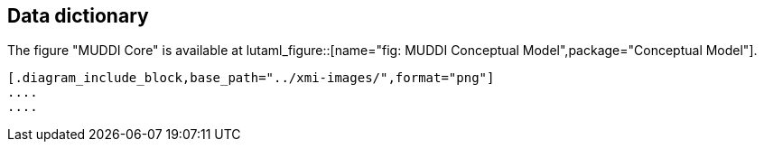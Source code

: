 
== Data dictionary

The figure "MUDDI Core" is available at
lutaml_figure::[name="fig: MUDDI Conceptual Model",package="Conceptual Model"].

[lutaml_uml_datamodel_description,../../xmi-full/xmi-v2-4-2-default.xmi,lutaml_data_dictionary.yml]
----
[.diagram_include_block,base_path="../xmi-images/",format="png"]
....
....

----

// [.package_text, index="1", position="before", package="Common Spatio-temporal Classes"]
// ....
// include::clause_7_1_common.adoc[]
// ....

// [.package_text, index="2", position="before", package="Temporal and Zonal Geometry"]
// ....
// include::clause_7_2_temporal.adoc[]
// ....
